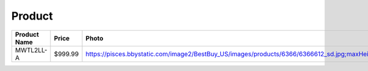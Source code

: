 Product
--------
============ ======== ============================================================================================================= ========================== === 
Product Name Price    Photo                                                                                                         Timestamp                  TTL 
============ ======== ============================================================================================================= ========================== === 
MWTL2LL-A     $999.99 https://pisces.bbystatic.com/image2/BestBuy_US/images/products/6366/6366612_sd.jpg;maxHeight=640;maxWidth=550 2020-05-14 18:23:46.769188 24  
============ ======== ============================================================================================================= ========================== === 
